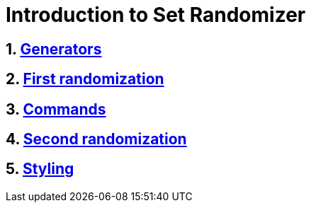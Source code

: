 = Introduction to Set Randomizer
:stylesheet: style.css
:sectnums:

== link:chapters/generators.html[Generators]
== link:chapters/first-randomization.html[First randomization]
== link:chapters/commands.adoc[Commands]
== link:chapters/second-randomization.adoc[Second randomization]
== link:chapters/styling.adoc[Styling]
